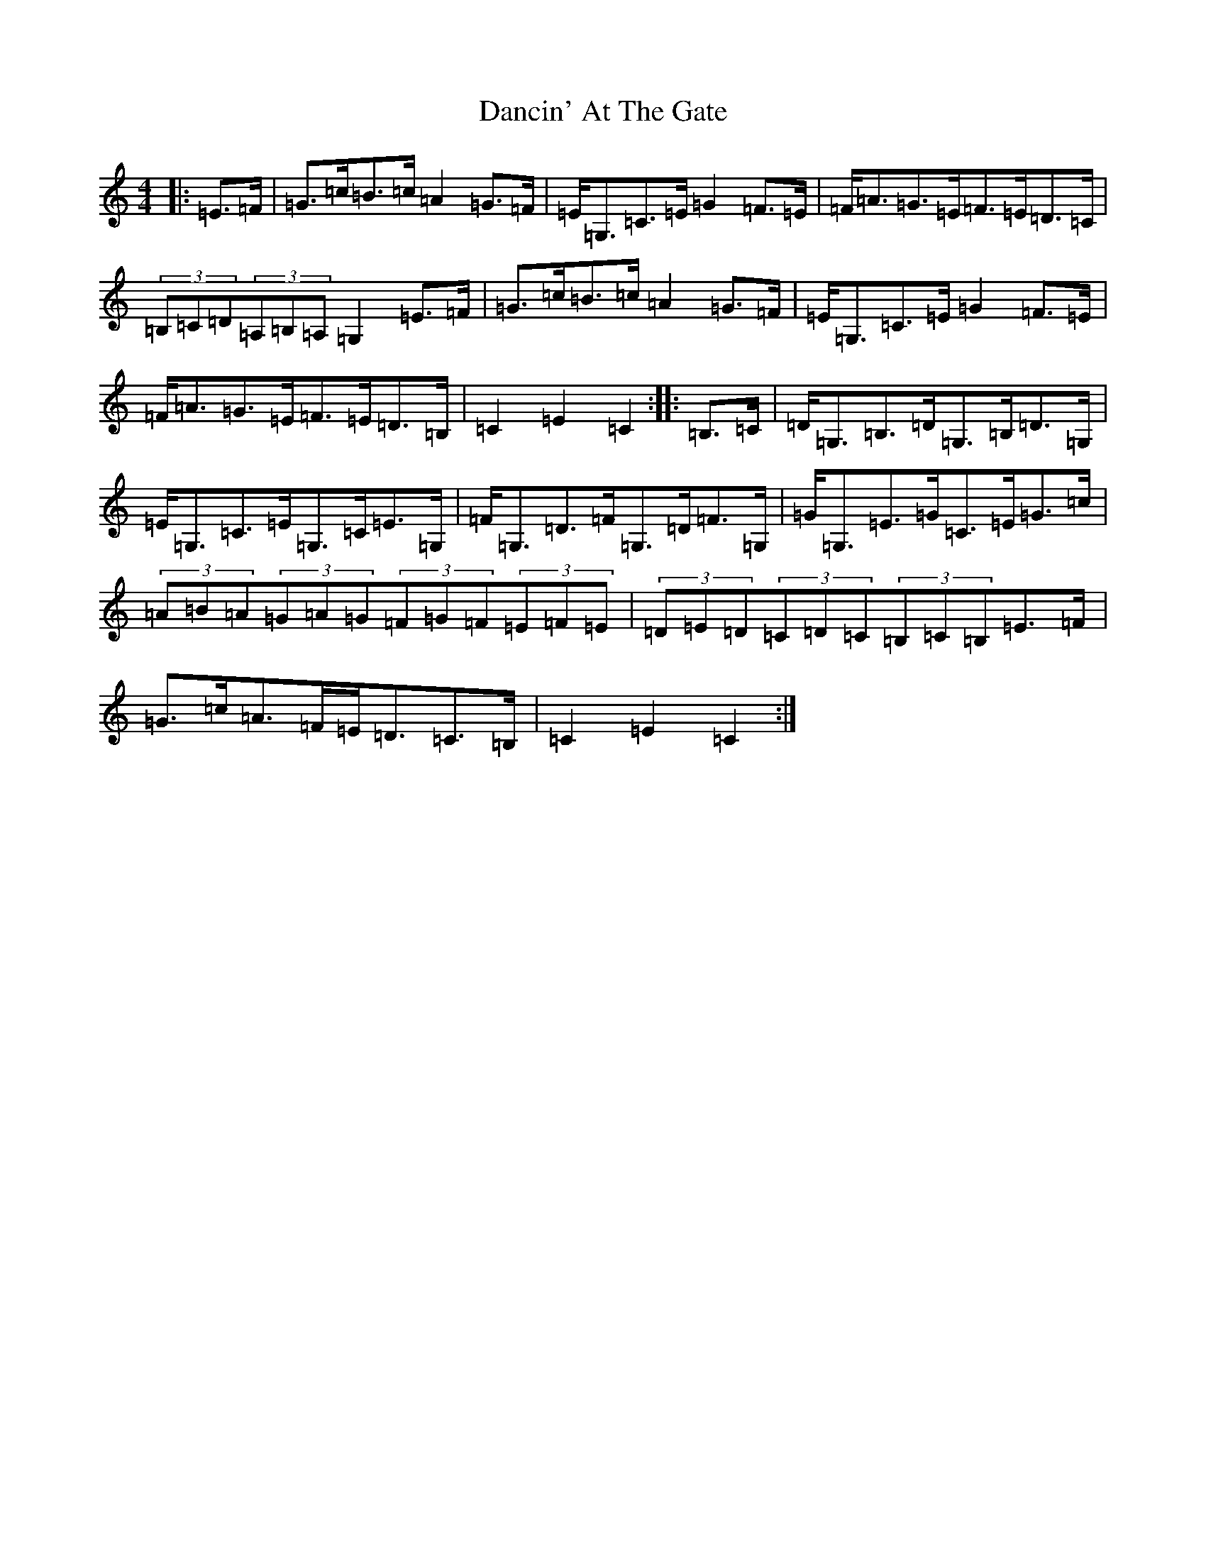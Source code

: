 X: 4786
T: Dancin' At The Gate
S: https://thesession.org/tunes/3582#setting3582
R: barndance
M:4/4
L:1/8
K: C Major
|:=E>=F|=G>=c=B>=c=A2=G>=F|=E<=G,=C>=E=G2=F>=E|=F<=A=G>=E=F>=E=D>=C|(3=B,=C=D(3=A,=B,=A,=G,2=E>=F|=G>=c=B>=c=A2=G>=F|=E<=G,=C>=E=G2=F>=E|=F<=A=G>=E=F>=E=D>=B,|=C2=E2=C2:||:=B,>=C|=D<=G,=B,>=D=G,>=B,=D>=G,|=E<=G,=C>=E=G,>=C=E>=G,|=F<=G,=D>=F=G,>=D=F>=G,|=G<=G,=E>=G=C>=E=G>=c|(3=A=B=A(3=G=A=G(3=F=G=F(3=E=F=E|(3=D=E=D(3=C=D=C(3=B,=C=B,=E>=F|=G>=c=A>=F=E<=D=C>=B,|=C2=E2=C2:|